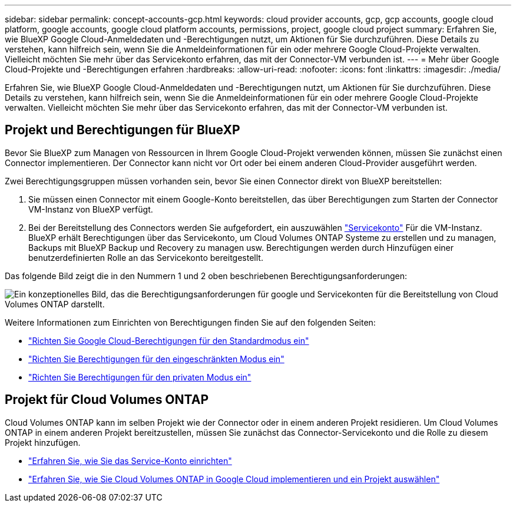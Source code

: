 ---
sidebar: sidebar 
permalink: concept-accounts-gcp.html 
keywords: cloud provider accounts, gcp, gcp accounts, google cloud platform, google accounts, google cloud platform accounts, permissions, project, google cloud project 
summary: Erfahren Sie, wie BlueXP Google Cloud-Anmeldedaten und -Berechtigungen nutzt, um Aktionen für Sie durchzuführen. Diese Details zu verstehen, kann hilfreich sein, wenn Sie die Anmeldeinformationen für ein oder mehrere Google Cloud-Projekte verwalten. Vielleicht möchten Sie mehr über das Servicekonto erfahren, das mit der Connector-VM verbunden ist. 
---
= Mehr über Google Cloud-Projekte und -Berechtigungen erfahren
:hardbreaks:
:allow-uri-read: 
:nofooter: 
:icons: font
:linkattrs: 
:imagesdir: ./media/


[role="lead"]
Erfahren Sie, wie BlueXP Google Cloud-Anmeldedaten und -Berechtigungen nutzt, um Aktionen für Sie durchzuführen. Diese Details zu verstehen, kann hilfreich sein, wenn Sie die Anmeldeinformationen für ein oder mehrere Google Cloud-Projekte verwalten. Vielleicht möchten Sie mehr über das Servicekonto erfahren, das mit der Connector-VM verbunden ist.



== Projekt und Berechtigungen für BlueXP

Bevor Sie BlueXP zum Managen von Ressourcen in Ihrem Google Cloud-Projekt verwenden können, müssen Sie zunächst einen Connector implementieren. Der Connector kann nicht vor Ort oder bei einem anderen Cloud-Provider ausgeführt werden.

Zwei Berechtigungsgruppen müssen vorhanden sein, bevor Sie einen Connector direkt von BlueXP bereitstellen:

. Sie müssen einen Connector mit einem Google-Konto bereitstellen, das über Berechtigungen zum Starten der Connector VM-Instanz von BlueXP verfügt.
. Bei der Bereitstellung des Connectors werden Sie aufgefordert, ein auszuwählen https://cloud.google.com/iam/docs/service-accounts["Servicekonto"^] Für die VM-Instanz. BlueXP erhält Berechtigungen über das Servicekonto, um Cloud Volumes ONTAP Systeme zu erstellen und zu managen, Backups mit BlueXP Backup und Recovery zu managen usw. Berechtigungen werden durch Hinzufügen einer benutzerdefinierten Rolle an das Servicekonto bereitgestellt.


Das folgende Bild zeigt die in den Nummern 1 und 2 oben beschriebenen Berechtigungsanforderungen:

image:diagram_permissions_gcp.png["Ein konzeptionelles Bild, das die Berechtigungsanforderungen für google und Servicekonten für die Bereitstellung von Cloud Volumes ONTAP darstellt."]

Weitere Informationen zum Einrichten von Berechtigungen finden Sie auf den folgenden Seiten:

* link:task-install-connector-google-bluexp-gcloud.html#step-2-set-up-permissions-to-create-the-connector["Richten Sie Google Cloud-Berechtigungen für den Standardmodus ein"]
* link:task-prepare-restricted-mode.html#step-5-prepare-cloud-permissions["Richten Sie Berechtigungen für den eingeschränkten Modus ein"]
* link:task-prepare-private-mode.html#step-5-prepare-cloud-permissions["Richten Sie Berechtigungen für den privaten Modus ein"]




== Projekt für Cloud Volumes ONTAP

Cloud Volumes ONTAP kann im selben Projekt wie der Connector oder in einem anderen Projekt residieren. Um Cloud Volumes ONTAP in einem anderen Projekt bereitzustellen, müssen Sie zunächst das Connector-Servicekonto und die Rolle zu diesem Projekt hinzufügen.

* link:task-install-connector-google-bluexp-gcloud.html#step-3-set-up-permissions-for-the-connector["Erfahren Sie, wie Sie das Service-Konto einrichten"]
* https://docs.netapp.com/us-en/bluexp-cloud-volumes-ontap/task-deploying-gcp.html["Erfahren Sie, wie Sie Cloud Volumes ONTAP in Google Cloud implementieren und ein Projekt auswählen"^]


